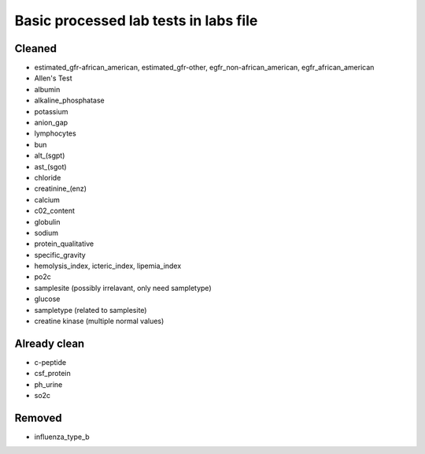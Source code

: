 Basic processed lab tests in labs file
***************************************

Cleaned
=======
* estimated_gfr-african_american, estimated_gfr-other, egfr_non-african_american, egfr_african_american
* Allen's Test
* albumin
* alkaline_phosphatase
* potassium
* anion_gap
* lymphocytes
* bun
* alt_(sgpt)
* ast_(sgot)
* chloride
* creatinine_(enz)
* calcium
* c02_content
* globulin
* sodium
* protein_qualitative
* specific_gravity
* hemolysis_index, icteric_index, lipemia_index
* po2c
* samplesite (possibly irrelavant, only need sampletype)
* glucose
* sampletype (related to samplesite)
* creatine kinase (multiple normal values)

Already clean
=============
* c-peptide
* csf_protein
* ph_urine
* so2c

Removed
=======
* influenza_type_b
